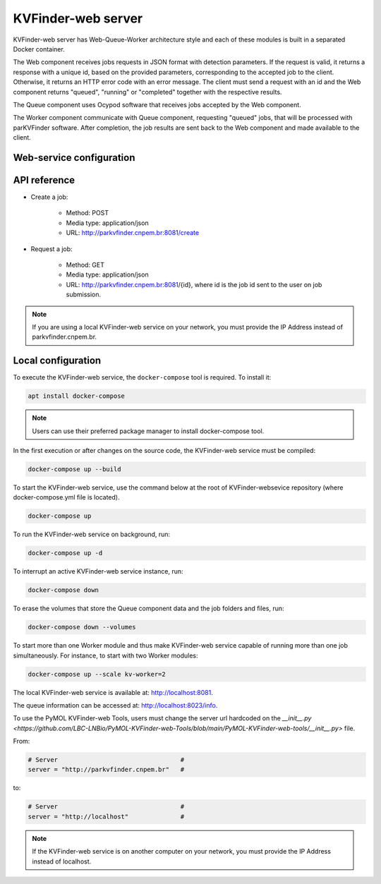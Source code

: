 KVFinder-web server
===================

KVFinder-web server has Web-Queue-Worker architecture style and each of these modules is built in a separated Docker container. 

The Web component receives jobs requests in JSON format with detection parameters. If the request is valid, it returns a response with a unique id, based on the provided parameters, corresponding to the accepted job to the client. Otherwise, it returns an HTTP error code with an error message. The client must send a request with an id and the Web component returns "queued", "running" or "completed" together with the respective results. 

The Queue component uses Ocypod software that receives jobs accepted by the Web component. 

The Worker component communicate with Queue component, requesting "queued" jobs, that will be processed with parKVFinder software. After completion, the job results are sent back to the Web component and made available to the client.

Web-service configuration
-------------------------

.. todo::
    
    Describe configuration:
    - Job timeout: 30 minutes
    - Job expiration: 1 day
    - Maximum payload  (JSON input): 1 Mb

    Limitations:
    - Cavity representation always filtered
    - Custom box cannot be much bigger than the 3D grid
    - Grid spacing must be 0.6 a
    - Probe Out <= 50A
    - Probe In <= 5A
    - Removal distance <= 10A

    Describe JSONs:
    - Inputs
    - Outputs

API reference
-------------

- Create a job: 
    
    - Method: POST
    - Media type: application/json
    - URL: http://parkvfinder.cnpem.br:8081/create

- Request a job:

    - Method: GET
    - Media type: application/json
    - URL: http://parkvfinder.cnpem.br:8081/{id}, where id is the job id sent to the user on job submission.

.. note::

    If you are using a local KVFinder-web service on your network, you must provide the IP Address instead of parkvfinder.cnpem.br.

Local configuration
-------------------

To execute the KVFinder-web service, the ``docker-compose`` tool is required. To install it:

.. code-block:: bash

    apt install docker-compose

.. note::

    Users can use their preferred package manager to install docker-compose tool.

In the first execution or after changes on the source code, the KVFinder-web service must be compiled:

.. code-block:: bash

    docker-compose up --build

To start the KVFinder-web service, use the command below at the root of KVFinder-websevice repository (where docker-compose.yml file is located).

.. code-block:: bash

    docker-compose up

To run the KVFinder-web service on background, run:

.. code-block:: bash

    docker-compose up -d

To interrupt an active KVFinder-web service instance, run:

.. code-block:: bash

    docker-compose down

To erase the volumes that store the Queue component data and the job folders and files, run:

.. code-block:: bash

    docker-compose down --volumes

To start more than one Worker module and thus make KVFinder-web service capable of running more than one job simultaneously. For instance, to start with two Worker modules:

.. code-block:: bash

    docker-compose up --scale kv-worker=2

The local KVFinder-web service is available at: http://localhost:8081.

The queue information can be accessed at: http://localhost:8023/info.

To use the PyMOL KVFinder-web Tools, users must change the server url hardcoded on the `__init__.py <https://github.com/LBC-LNBio/PyMOL-KVFinder-web-Tools/blob/main/PyMOL-KVFinder-web-tools/__init__.py>` file.

From:

.. code-block:: bash

    # Server                                 #
    server = "http://parkvfinder.cnpem.br"   #

to:

.. code-block:: bash

    # Server                                 #
    server = "http://localhost"              #

.. note:: 

    If the KVFinder-web service is on another computer on your network, you must provide the IP Address instead of localhost.
